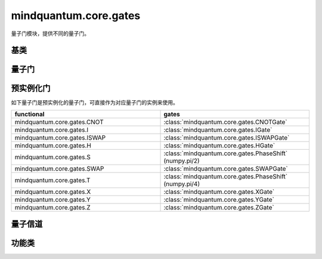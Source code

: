 mindquantum.core.gates
======================

.. py:module:: mindquantum.core.gates


量子门模块，提供不同的量子门。

基类
-------------

.. mscnautosummary::
    :toctree:
    :nosignatures:
    :template: classtemplate.rst

    mindquantum.core.gates.BasicGate
    mindquantum.core.gates.NoneParameterGate
    mindquantum.core.gates.ParameterGate

量子门
-------------

.. mscnmathautosummary::
    :toctree:
    :nosignatures:
    :template: classtemplate.rst

    mindquantum.core.gates.CNOTGate
    mindquantum.core.gates.FSim
    mindquantum.core.gates.GlobalPhase
    mindquantum.core.gates.HGate
    mindquantum.core.gates.IGate
    mindquantum.core.gates.ISWAPGate
    mindquantum.core.gates.Measure
    mindquantum.core.gates.PhaseShift
    mindquantum.core.gates.RX
    mindquantum.core.gates.RY
    mindquantum.core.gates.RZ
    mindquantum.core.gates.SGate
    mindquantum.core.gates.SWAPGate
    mindquantum.core.gates.TGate
    mindquantum.core.gates.U3
    mindquantum.core.gates.UnivMathGate
    mindquantum.core.gates.XGate
    mindquantum.core.gates.XX
    mindquantum.core.gates.YGate
    mindquantum.core.gates.YY
    mindquantum.core.gates.ZGate
    mindquantum.core.gates.ZZ
    mindquantum.core.gates.gene_univ_parameterized_gate
    mindquantum.core.gates.BarrierGate

预实例化门
----------

如下量子门是预实例化的量子门，可直接作为对应量子门的实例来使用。

.. list-table::
   :widths: 50 50
   :header-rows: 1

   * - functional
     - gates
   * - mindquantum.core.gates.CNOT
     - :class:`mindquantum.core.gates.CNOTGate`
   * - mindquantum.core.gates.I
     - :class:`mindquantum.core.gates.IGate`
   * - mindquantum.core.gates.ISWAP
     - :class:`mindquantum.core.gates.ISWAPGate`
   * - mindquantum.core.gates.H
     - :class:`mindquantum.core.gates.HGate`
   * - mindquantum.core.gates.S
     - :class:`mindquantum.core.gates.PhaseShift` (numpy.pi/2)
   * - mindquantum.core.gates.SWAP
     - :class:`mindquantum.core.gates.SWAPGate`
   * - mindquantum.core.gates.T
     - :class:`mindquantum.core.gates.PhaseShift` (numpy.pi/4)
   * - mindquantum.core.gates.X
     - :class:`mindquantum.core.gates.XGate`
   * - mindquantum.core.gates.Y
     - :class:`mindquantum.core.gates.YGate`
   * - mindquantum.core.gates.Z
     - :class:`mindquantum.core.gates.ZGate`

量子信道
-------------

.. mscnmathautosummary::
    :toctree:
    :nosignatures:
    :template: classtemplate.rst

    mindquantum.core.gates.AmplitudeDampingChannel
    mindquantum.core.gates.BitFlipChannel
    mindquantum.core.gates.BitPhaseFlipChannel
    mindquantum.core.gates.DepolarizingChannel
    mindquantum.core.gates.KrausChannel
    mindquantum.core.gates.PauliChannel
    mindquantum.core.gates.PhaseDampingChannel
    mindquantum.core.gates.PhaseFlipChannel

功能类
-------------

.. mscnautosummary::
    :toctree:
    :nosignatures:
    :template: classtemplate.rst

    mindquantum.core.gates.MeasureResult
    mindquantum.core.gates.Power
